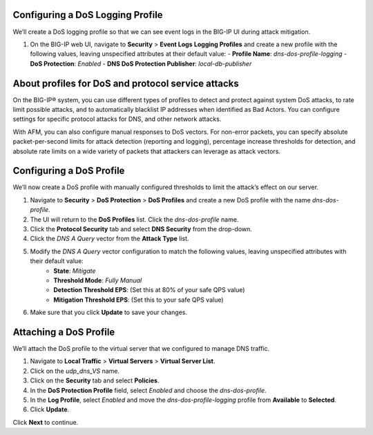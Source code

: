 Configuring a DoS Logging Profile
---------------------------------

We’ll create a DoS logging profile so that we can see event logs in the BIG-IP UI during attack mitigation.

#. On the BIG-IP web UI, navigate to **Security** > **Event Logs** **Logging Profiles** and create a new profile with the following values, leaving unspecified attributes at their default value:
   - **Profile Name**: *dns-dos-profile-logging*
   - **DoS Protection**: *Enabled*
   - **DNS DoS Protection Publisher**: *local-db-publisher*

About profiles for DoS and protocol service attacks
---------------------------------------------------

On the BIG-IP® system, you can use different types of profiles to detect and 
protect against system DoS attacks, to rate limit possible attacks, and to 
automatically blacklist IP addresses when identified as Bad Actors. You can 
configure settings for specific protocol attacks for DNS, and other network 
attacks.

With AFM, you can also configure manual responses to DoS vectors. For non-error 
packets, you can specify absolute packet-per-second limits for attack detection 
(reporting and logging), percentage increase thresholds for detection, and 
absolute rate limits on a wide variety of packets that attackers can leverage 
as attack vectors.

Configuring a DoS Profile
-------------------------

We’ll now create a DoS profile with manually configured thresholds to limit the attack’s effect on our server.

#. Navigate to **Security** > **DoS Protection** > **DoS Profiles** and create a new DoS profile with the name *dns-dos-profile*.
#. The UI will return to the **DoS Profiles** list. Click the *dns-dos-profile* name.
#. Click the **Protocol Security** tab and select **DNS Security** from the drop-down.
#. Click the *DNS A Query* vector from the **Attack Type** list.
#. Modify the *DNS A Query* vector configuration to match the following values, leaving unspecified attributes with their default value:
     - **State**: *Mitigate*
     - **Threshold Mode**: *Fully Manual*
     - **Detection Threshold EPS**: (Set this at 80% of your safe QPS value)
     - **Mitigation Threshold EPS**: (Set this to your safe QPS value)
#. Make sure that you click **Update** to save your changes.

Attaching a DoS Profile
-----------------------

We’ll attach the DoS profile to the virtual server that we configured to manage DNS traffic.

#. Navigate to **Local Traffic** > **Virtual Servers** > **Virtual Server List**.
#. Click on the *udp_dns_VS* name.
#. Click on the **Security** tab and select **Policies**.
#. In the **DoS Protection Profile** field, select *Enabled* and choose the *dns-dos-profile*.
#. In the **Log Profile**, select *Enabled* and move the *dns-dos-profile-logging* profile from **Available** to **Selected**.
#. Click **Update**.

Click **Next** to continue. 
